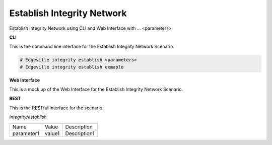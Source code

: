 .. _Scenario-Establish-Integrity-Network:

Establish Integrity Network
===========================

Establish Integrity Network using CLI and Web Interface with ... <parameters>

.. image:: Establish-Integrity-Network.png


**CLI**

This is the command line interface for the Establish Integrity Network Scenario.

.. code-block:: none

  # Edgeville integrity establish <parameters>
  # Edgeville integrity establish exmaple

**Web Interface**

This is a mock up of the Web Interface for the Establish Integrity Network Scenario.

.. image:: Establish-Integrity-NetworkWeb.png

**REST**

This is the RESTful interface for the scenario.

*integrity/establish*

============  ========  ===================
Name          Value     Description
------------  --------  -------------------
parameter1    value1    Description1
============  ========  ===================
